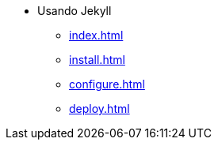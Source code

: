 * Usando Jekyll
** xref:index.adoc[]
** xref:install.adoc[]
** xref:configure.adoc[]
** xref:deploy.adoc[]

